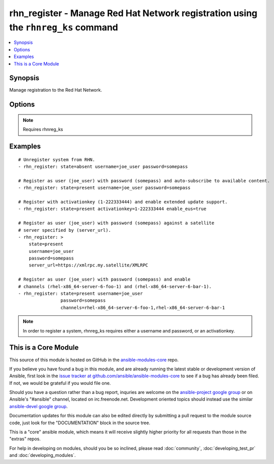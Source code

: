 .. _rhn_register:


rhn_register - Manage Red Hat Network registration using the ``rhnreg_ks`` command
++++++++++++++++++++++++++++++++++++++++++++++++++++++++++++++++++++++++++++++++++

.. contents::
   :local:
   :depth: 1



Synopsis
--------

.. versionadded:: 1.2

Manage registration to the Red Hat Network.

Options
-------

.. raw:: html

    <table border=1 cellpadding=4>
    <tr>
    <th class="head">parameter</th>
    <th class="head">required</th>
    <th class="head">default</th>
    <th class="head">choices</th>
    <th class="head">comments</th>
    </tr>
            <tr>
    <td>activationkey</td>
    <td>no</td>
    <td></td>
        <td><ul></ul></td>
        <td>supply an activation key for use with registration</td>
    </tr>
            <tr>
    <td>channels</td>
    <td>no</td>
    <td></td>
        <td><ul></ul></td>
        <td>Optionally specify a list of comma-separated channels to subscribe to upon successful registration.</td>
    </tr>
            <tr>
    <td>password</td>
    <td>no</td>
    <td></td>
        <td><ul></ul></td>
        <td>Red Hat Network password</td>
    </tr>
            <tr>
    <td>server_url</td>
    <td>no</td>
    <td>Current value of I(serverURL) from C(/etc/sysconfig/rhn/up2date) is the default</td>
        <td><ul></ul></td>
        <td>Specify an alternative Red Hat Network server URL</td>
    </tr>
            <tr>
    <td>state</td>
    <td>no</td>
    <td>present</td>
        <td><ul><li>present</li><li>absent</li></ul></td>
        <td>whether to register (<code>present</code>), or unregister (<code>absent</code>) a system</td>
    </tr>
            <tr>
    <td>username</td>
    <td>no</td>
    <td></td>
        <td><ul></ul></td>
        <td>Red Hat Network username</td>
    </tr>
        </table>


.. note:: Requires rhnreg_ks


Examples
--------

.. raw:: html

    <br/>


::

    # Unregister system from RHN.
    - rhn_register: state=absent username=joe_user password=somepass
    
    # Register as user (joe_user) with password (somepass) and auto-subscribe to available content.
    - rhn_register: state=present username=joe_user password=somepass
    
    # Register with activationkey (1-222333444) and enable extended update support.
    - rhn_register: state=present activationkey=1-222333444 enable_eus=true
    
    # Register as user (joe_user) with password (somepass) against a satellite
    # server specified by (server_url).
    - rhn_register: >
        state=present
        username=joe_user
        password=somepass
        server_url=https://xmlrpc.my.satellite/XMLRPC
    
    # Register as user (joe_user) with password (somepass) and enable
    # channels (rhel-x86_64-server-6-foo-1) and (rhel-x86_64-server-6-bar-1).
    - rhn_register: state=present username=joe_user
                    password=somepass
                    channels=rhel-x86_64-server-6-foo-1,rhel-x86_64-server-6-bar-1

.. note:: In order to register a system, rhnreg_ks requires either a username and password, or an activationkey.


    
This is a Core Module
---------------------

This source of this module is hosted on GitHub in the `ansible-modules-core <http://github.com/ansible/ansible-modules-core>`_ repo.
  
If you believe you have found a bug in this module, and are already running the latest stable or development version of Ansible, first look in the `issue tracker at github.com/ansible/ansible-modules-core <http://github.com/ansible/ansible-modules-core>`_ to see if a bug has already been filed.  If not, we would be grateful if you would file one.

Should you have a question rather than a bug report, inquries are welcome on the `ansible-project google group <https://groups.google.com/forum/#!forum/ansible-project>`_ or on Ansible's "#ansible" channel, located on irc.freenode.net.   Development oriented topics should instead use the similar `ansible-devel google group <https://groups.google.com/forum/#!forum/ansible-project>`_.

Documentation updates for this module can also be edited directly by submitting a pull request to the module source code, just look for the "DOCUMENTATION" block in the source tree.

This is a "core" ansible module, which means it will receive slightly higher priority for all requests than those in the "extras" repos.

    
For help in developing on modules, should you be so inclined, please read :doc:`community`, :doc:`developing_test_pr` and :doc:`developing_modules`.

